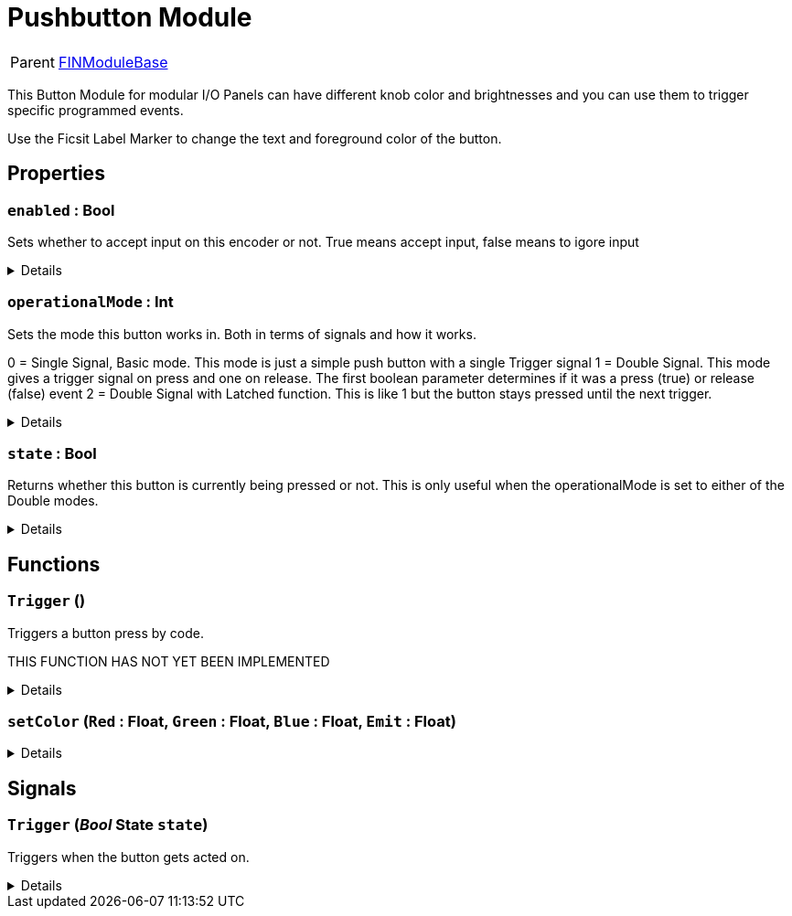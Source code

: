 = Pushbutton Module
:table-caption!:

[cols="1,5a",separator="!"]
!===
! Parent
! xref:/reflection/classes/Buildable.adoc[FINModuleBase]
!===

This Button Module for modular I/O Panels can have different knob color and brightnesses and you can use them to trigger specific programmed events.

Use the Ficsit Label Marker to change the text and foreground color of the button.

// tag::interface[]

== Properties

// tag::func-enabled-title[]
=== `enabled` : Bool
// tag::func-enabled[]

Sets whether to accept input on this encoder or not. True means accept input, false means to igore input

[%collapsible]
====
[cols="1,5a",separator="!"]
!===
! Flags ! +++<span style='color:#bb2828'><i>RuntimeSync</i></span> <span style='color:#bb2828'><i>RuntimeParallel</i></span>+++

! Display Name ! Enabled
!===
====
// end::func-enabled[]
// end::func-enabled-title[]
// tag::func-operationalMode-title[]
=== `operationalMode` : Int
// tag::func-operationalMode[]

Sets the mode this button works in. Both in terms of signals and how it works.

0 = Single Signal, Basic mode. This mode is just a simple push button with a single Trigger signal
1 = Double Signal. This mode gives a trigger signal on press and one on release. The first boolean parameter determines if it was a press (true) or release (false) event 
2 = Double Signal with Latched function. This is like 1 but the button stays pressed until the next trigger.

[%collapsible]
====
[cols="1,5a",separator="!"]
!===
! Flags ! +++<span style='color:#bb2828'><i>RuntimeSync</i></span> <span style='color:#bb2828'><i>RuntimeParallel</i></span>+++

! Display Name ! Operational Mode
!===
====
// end::func-operationalMode[]
// end::func-operationalMode-title[]
// tag::func-state-title[]
=== `state` : Bool
// tag::func-state[]

Returns whether this button is currently being pressed or not. 
This is only useful when the operationalMode is set to either of the Double modes.

[%collapsible]
====
[cols="1,5a",separator="!"]
!===
! Flags ! +++<span style='color:#e59445'><i>ReadOnly</i></span> <span style='color:#bb2828'><i>RuntimeSync</i></span> <span style='color:#bb2828'><i>RuntimeParallel</i></span>+++

! Display Name ! State
!===
====
// end::func-state[]
// end::func-state-title[]

== Functions

// tag::func-Trigger-title[]
=== `Trigger` ()
// tag::func-Trigger[]

Triggers a button press by code.

THIS FUNCTION HAS NOT YET BEEN IMPLEMENTED

[%collapsible]
====
[cols="1,5a",separator="!"]
!===
! Flags
! +++<span style='color:#bb2828'><i>RuntimeSync</i></span> <span style='color:#bb2828'><i>RuntimeParallel</i></span> <span style='color:#5dafc5'><i>MemberFunc</i></span>+++

! Display Name ! Trigger
!===

====
// end::func-Trigger[]
// end::func-Trigger-title[]
// tag::func-setColor-title[]
=== `setColor` (`Red` : Float, `Green` : Float, `Blue` : Float, `Emit` : Float)
// tag::func-setColor[]



[%collapsible]
====
[cols="1,5a",separator="!"]
!===
! Flags
! +++<span style='color:#bb2828'><i>RuntimeSync</i></span> <span style='color:#bb2828'><i>RuntimeParallel</i></span> <span style='color:#5dafc5'><i>MemberFunc</i></span>+++

! Display Name ! setColor
!===

.Parameters
[%header,cols="1,1,4a",separator="!"]
!===
!Name !Type !Description

! *Red* `Red`
! Float
! 

! *Green* `Green`
! Float
! 

! *Blue* `Blue`
! Float
! 

! *Emit* `Emit`
! Float
! 
!===

====
// end::func-setColor[]
// end::func-setColor-title[]

== Signals

=== `Trigger` (_Bool_ *State* `state`)

Triggers when the button gets acted on.

[%collapsible]
====
.Parameters
[%header,cols="1,1,4a",separator="!"]
!===
!Name !Type !Description

! *State* `state`
! Bool
! If operationalMode is 0, always set to true.
  If operationalMode is 1 or 2, true if pressed, false if depressed.
!===
====


// end::interface[]

